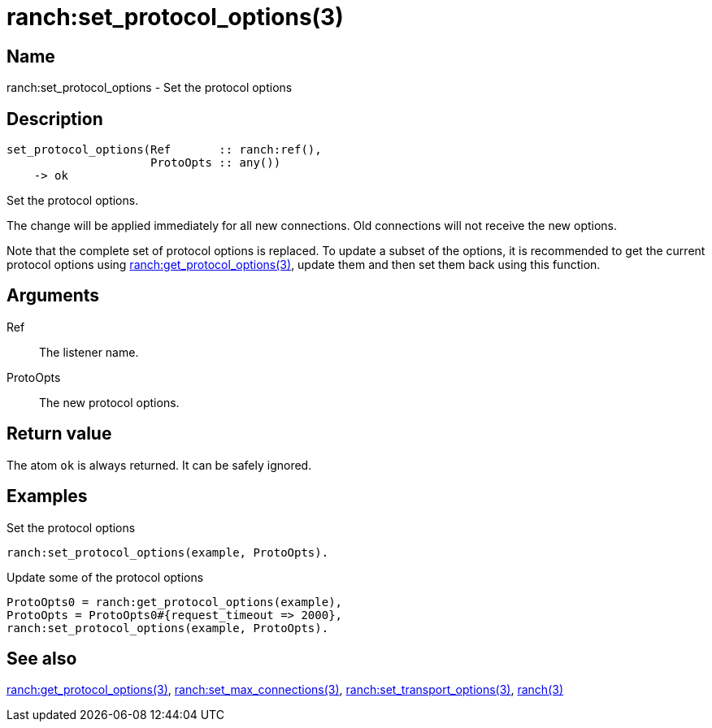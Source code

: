 = ranch:set_protocol_options(3)

== Name

ranch:set_protocol_options - Set the protocol options

== Description

[source,erlang]
----
set_protocol_options(Ref       :: ranch:ref(),
                     ProtoOpts :: any())
    -> ok
----

Set the protocol options.

The change will be applied immediately for all new connections.
Old connections will not receive the new options.

Note that the complete set of protocol options is replaced. To update a subset
of the options, it is recommended to get the current protocol options using
link:man:ranch:get_protocol_options(3)[ranch:get_protocol_options(3)], update
them and then set them back using this function.

== Arguments

Ref::

The listener name.

ProtoOpts::

The new protocol options.

== Return value

The atom `ok` is always returned. It can be safely ignored.

== Examples

.Set the protocol options
[source,erlang]
----
ranch:set_protocol_options(example, ProtoOpts).
----

.Update some of the protocol options
[source,erlang]
----
ProtoOpts0 = ranch:get_protocol_options(example),
ProtoOpts = ProtoOpts0#{request_timeout => 2000},
ranch:set_protocol_options(example, ProtoOpts).
----

== See also

link:man:ranch:get_protocol_options(3)[ranch:get_protocol_options(3)],
link:man:ranch:set_max_connections(3)[ranch:set_max_connections(3)],
link:man:ranch:set_transport_options(3)[ranch:set_transport_options(3)],
link:man:ranch(3)[ranch(3)]
